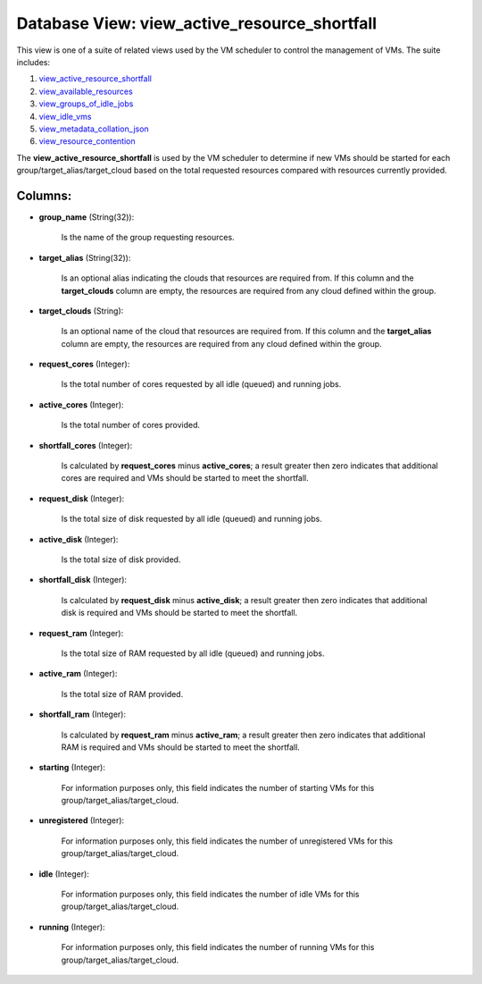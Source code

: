 .. File generated by /opt/cloudscheduler/utilities/schema_doc - DO NOT EDIT
..
.. To modify the contents of this file:
..   1. edit the template file ".../cloudscheduler/docs/schema_doc/views/view_active_resource_shortfall.yaml"
..   2. run the utility ".../cloudscheduler/utilities/schema_doc"
..

Database View: view_active_resource_shortfall
=============================================

.. _view_active_resource_shortfall: https://cloudscheduler.readthedocs.io/en/latest/_architecture/_data_services/_database/_views/view_active_resource_shortfall.html

.. _view_available_resources: https://cloudscheduler.readthedocs.io/en/latest/_architecture/_data_services/_database/_views/view_available_resources.html

.. _view_groups_of_idle_jobs: https://cloudscheduler.readthedocs.io/en/latest/_architecture/_data_services/_database/_views/view_groups_of_idle_jobs.html

.. _view_idle_vms: https://cloudscheduler.readthedocs.io/en/latest/_architecture/_data_services/_database/_views/view_idle_vms.html

.. _view_metadata_collation_json: https://cloudscheduler.readthedocs.io/en/latest/_architecture/_data_services/_database/_views/view_metadata_collation_json.html

.. _view_resource_contention: https://cloudscheduler.readthedocs.io/en/latest/_architecture/_data_services/_database/_views/view_resource_contention.html

This view is one of a suite of related views used by
the VM scheduler to control the management of VMs. The suite includes:

#. view_active_resource_shortfall_

#. view_available_resources_

#. view_groups_of_idle_jobs_

#. view_idle_vms_

#. view_metadata_collation_json_

#. view_resource_contention_

The **view_active_resource_shortfall** is used by the VM scheduler to determine if new
VMs should be started for each group/target_alias/target_cloud based on the total requested
resources compared with resources currently provided.


Columns:
^^^^^^^^

* **group_name** (String(32)):

      Is the name of the group requesting resources.

* **target_alias** (String(32)):

      Is an optional alias indicating the clouds that resources are required from.
      If this column and the **target_clouds** column are empty, the resources are
      required from any cloud defined within the group.

* **target_clouds** (String):

      Is an optional name of the cloud that resources are required from.
      If this column and the **target_alias** column are empty, the resources are
      required from any cloud defined within the group.

* **request_cores** (Integer):

      Is the total number of cores requested by all idle (queued) and
      running jobs.

* **active_cores** (Integer):

      Is the total number of cores provided.

* **shortfall_cores** (Integer):

      Is calculated by **request_cores** minus **active_cores**; a result greater then zero indicates
      that additional cores are required and VMs should be started to meet
      the shortfall.

* **request_disk** (Integer):

      Is the total size of disk requested by all idle (queued) and
      running jobs.

* **active_disk** (Integer):

      Is the total size of disk provided.

* **shortfall_disk** (Integer):

      Is calculated by **request_disk** minus **active_disk**; a result greater then zero indicates
      that additional disk is required and VMs should be started to meet
      the shortfall.

* **request_ram** (Integer):

      Is the total size of RAM requested by all idle (queued) and
      running jobs.

* **active_ram** (Integer):

      Is the total size of RAM provided.

* **shortfall_ram** (Integer):

      Is calculated by **request_ram** minus **active_ram**; a result greater then zero indicates
      that additional RAM is required and VMs should be started to meet
      the shortfall.

* **starting** (Integer):

      For information purposes only, this field indicates the number of starting VMs
      for this group/target_alias/target_cloud.

* **unregistered** (Integer):

      For information purposes only, this field indicates the number of unregistered VMs
      for this group/target_alias/target_cloud.

* **idle** (Integer):

      For information purposes only, this field indicates the number of idle VMs
      for this group/target_alias/target_cloud.

* **running** (Integer):

      For information purposes only, this field indicates the number of running VMs
      for this group/target_alias/target_cloud.

